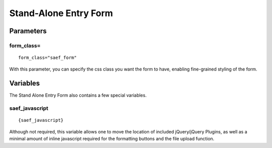 Stand-Alone Entry Form
======================





Parameters
----------










form\_class=
~~~~~~~~~~~~

::

	form_class="saef_form"

With this parameter, you can specify the css class you want the form to
have, enabling fine-grained styling of the form.


Variables
---------

The Stand Alone Entry Form also contains a few special variables.


saef\_javascript
~~~~~~~~~~~~~~~~

::

	{saef_javascript}

Although not required, this variable allows one to move the location of
included jQuery/jQuery Plugins, as well as a minimal amount of inline
javascript required for the formatting buttons and the file upload
function.